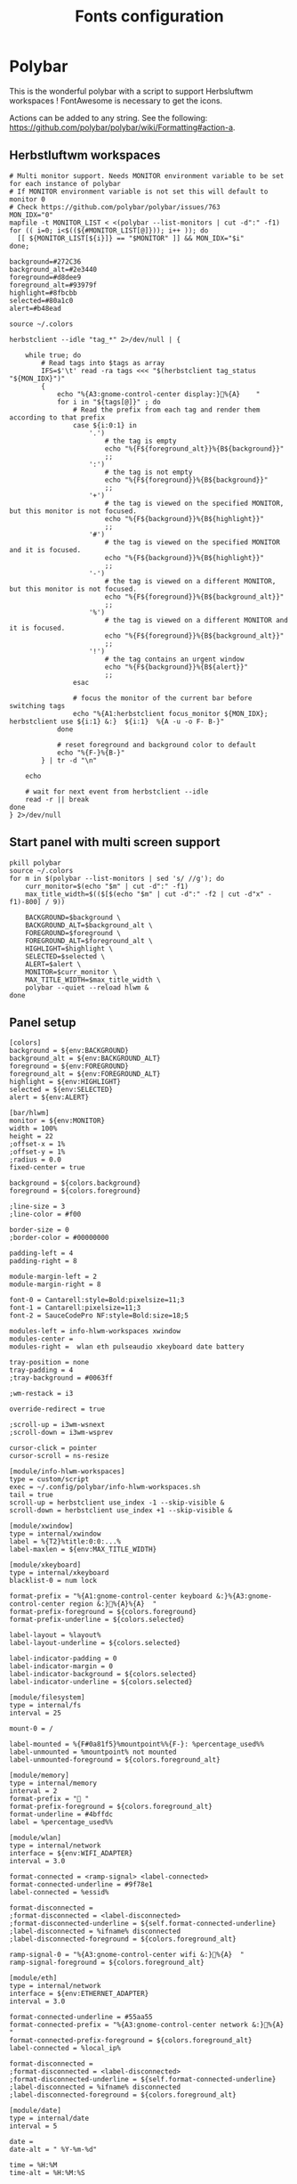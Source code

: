 #+TITLE: Fonts configuration
#+PROPERTY: header-args:shell :shebang #!/usr/bin/env bash :mkdirp yes

* Polybar
This is the wonderful polybar with a script to support Herbsluftwm workspaces !
FontAwesome is necessary to get the icons.

Actions can be added to any string. See the following: https://github.com/polybar/polybar/wiki/Formatting#action-a.

** Herbstluftwm workspaces
#+BEGIN_SRC shell :tangle .config/polybar/info-hlwm-workspaces.sh :shebang #!/usr/bin/env bash :mkdirp yes
  # Multi monitor support. Needs MONITOR environment variable to be set for each instance of polybar
  # If MONITOR environment variable is not set this will default to monitor 0
  # Check https://github.com/polybar/polybar/issues/763
  MON_IDX="0"
  mapfile -t MONITOR_LIST < <(polybar --list-monitors | cut -d":" -f1)
  for (( i=0; i<$((${#MONITOR_LIST[@]})); i++ )); do
    [[ ${MONITOR_LIST[${i}]} == "$MONITOR" ]] && MON_IDX="$i"
  done;

  background=#272C36
  background_alt=#2e3440
  foreground=#d8dee9
  foreground_alt=#93979f
  highlight=#8fbcbb
  selected=#80a1c0
  alert=#b48ead

  source ~/.colors

  herbstclient --idle "tag_*" 2>/dev/null | {

      while true; do
          # Read tags into $tags as array
          IFS=$'\t' read -ra tags <<< "$(herbstclient tag_status "${MON_IDX}")"
          {
              echo "%{A3:gnome-control-center display:}%{A}    "
              for i in "${tags[@]}" ; do
                  # Read the prefix from each tag and render them according to that prefix
                  case ${i:0:1} in
                      '.')
                          # the tag is empty
                          echo "%{F${foreground_alt}}%{B${background}}"
                          ;;
                      ':')
                          # the tag is not empty
                          echo "%{F${foreground}}%{B${background}}"
                          ;;
                      '+')
                          # the tag is viewed on the specified MONITOR, but this monitor is not focused.
                          echo "%{F${background}}%{B${highlight}}"
                          ;;
                      '#')
                          # the tag is viewed on the specified MONITOR and it is focused.
                          echo "%{F${background}}%{B${highlight}}"
                          ;;
                      '-')
                          # the tag is viewed on a different MONITOR, but this monitor is not focused.
                          echo "%{F${foreground}}%{B${background_alt}}"
                          ;;
                      '%')
                          # the tag is viewed on a different MONITOR and it is focused.
                          echo "%{F${foreground}}%{B${background_alt}}"
                          ;;
                      '!')
                          # the tag contains an urgent window
                          echo "%{F${background}}%{B${alert}}"
                          ;;
                  esac

                  # focus the monitor of the current bar before switching tags
                  echo "%{A1:herbstclient focus_monitor ${MON_IDX}; herbstclient use ${i:1} &:}  ${i:1}  %{A -u -o F- B-}"
              done

              # reset foreground and background color to default
              echo "%{F-}%{B-}"
          } | tr -d "\n"

      echo

      # wait for next event from herbstclient --idle
      read -r || break
  done
  } 2>/dev/null
#+END_SRC

** Start panel with multi screen support
#+BEGIN_SRC shell :tangle .config/polybar/start_polybar.sh :shebang #!/usr/bin/env bash :mkdirp yes
  pkill polybar
  source ~/.colors
  for m in $(polybar --list-monitors | sed 's/ //g'); do
      curr_monitor=$(echo "$m" | cut -d":" -f1)
      max_title_width=$(($[$(echo "$m" | cut -d":" -f2 | cut -d"x" -f1)-800] / 9))
  
      BACKGROUND=$background \
      BACKGROUND_ALT=$background_alt \
      FOREGROUND=$foreground \
      FOREGROUND_ALT=$foreground_alt \
      HIGHLIGHT=$highlight \
      SELECTED=$selected \
      ALERT=$alert \
      MONITOR=$curr_monitor \
      MAX_TITLE_WIDTH=$max_title_width \
      polybar --quiet --reload hlwm &
  done
#+END_SRC

** Panel setup
#+BEGIN_SRC shell :tangle .config/polybar/config :shebang #!/usr/bin/env bash :mkdirp yes
[colors]
background = ${env:BACKGROUND}
background_alt = ${env:BACKGROUND_ALT}
foreground = ${env:FOREGROUND}
foreground_alt = ${env:FOREGROUND_ALT}
highlight = ${env:HIGHLIGHT}
selected = ${env:SELECTED}
alert = ${env:ALERT}

[bar/hlwm]
monitor = ${env:MONITOR}
width = 100%
height = 22
;offset-x = 1%
;offset-y = 1%
;radius = 0.0
fixed-center = true

background = ${colors.background}
foreground = ${colors.foreground}

;line-size = 3
;line-color = #f00

border-size = 0
;border-color = #00000000

padding-left = 4
padding-right = 8

module-margin-left = 2
module-margin-right = 8

font-0 = Cantarell:style=Bold:pixelsize=11;3
font-1 = Cantarell:pixelsize=11;3
font-2 = SauceCodePro NF:style=Bold:size=18;5

modules-left = info-hlwm-workspaces xwindow
modules-center =
modules-right =  wlan eth pulseaudio xkeyboard date battery

tray-position = none
tray-padding = 4
;tray-background = #0063ff

;wm-restack = i3

override-redirect = true

;scroll-up = i3wm-wsnext
;scroll-down = i3wm-wsprev

cursor-click = pointer
cursor-scroll = ns-resize

[module/info-hlwm-workspaces]
type = custom/script
exec = ~/.config/polybar/info-hlwm-workspaces.sh
tail = true
scroll-up = herbstclient use_index -1 --skip-visible &
scroll-down = herbstclient use_index +1 --skip-visible &

[module/xwindow]
type = internal/xwindow
label = %{T2}%title:0:0:...%
label-maxlen = ${env:MAX_TITLE_WIDTH}

[module/xkeyboard]
type = internal/xkeyboard
blacklist-0 = num lock

format-prefix = "%{A1:gnome-control-center keyboard &:}%{A3:gnome-control-center region &:}%{A}%{A}  "
format-prefix-foreground = ${colors.foreground}
format-prefix-underline = ${colors.selected}

label-layout = %layout%
label-layout-underline = ${colors.selected}

label-indicator-padding = 0
label-indicator-margin = 0
label-indicator-background = ${colors.selected}
label-indicator-underline = ${colors.selected}

[module/filesystem]
type = internal/fs
interval = 25

mount-0 = /

label-mounted = %{F#0a81f5}%mountpoint%%{F-}: %percentage_used%%
label-unmounted = %mountpoint% not mounted
label-unmounted-foreground = ${colors.foreground_alt}

[module/memory]
type = internal/memory
interval = 2
format-prefix = " "
format-prefix-foreground = ${colors.foreground_alt}
format-underline = #4bffdc
label = %percentage_used%%

[module/wlan]
type = internal/network
interface = ${env:WIFI_ADAPTER}
interval = 3.0

format-connected = <ramp-signal> <label-connected>
format-connected-underline = #9f78e1
label-connected = %essid%

format-disconnected =
;format-disconnected = <label-disconnected>
;format-disconnected-underline = ${self.format-connected-underline}
;label-disconnected = %ifname% disconnected
;label-disconnected-foreground = ${colors.foreground_alt}

ramp-signal-0 = "%{A3:gnome-control-center wifi &:}%{A}  "
ramp-signal-foreground = ${colors.foreground_alt}

[module/eth]
type = internal/network
interface = ${env:ETHERNET_ADAPTER}
interval = 3.0

format-connected-underline = #55aa55
format-connected-prefix = "%{A3:gnome-control-center network &:}%{A}  "
format-connected-prefix-foreground = ${colors.foreground_alt}
label-connected = %local_ip%

format-disconnected =
;format-disconnected = <label-disconnected>
;format-disconnected-underline = ${self.format-connected-underline}
;label-disconnected = %ifname% disconnected
;label-disconnected-foreground = ${colors.foreground_alt}

[module/date]
type = internal/date
interval = 5

date =
date-alt = " %Y-%m-%d"

time = %H:%M
time-alt = %H:%M:%S

format-prefix = "%{A3:gnome-control-center datetime &:}%{A}  "
format-prefix-foreground = ${colors.foreground}
format-underline = #0a6cf5

label = %date% %time%

[module/pulseaudio]
type = internal/pulseaudio

use-ui-max = false
format-volume = <label-volume>
label-volume = %{A3:gnome-control-center sound &:}%{A}  %percentage%%
label-volume-foreground = ${root.foreground}

format-muted = <label-muted>
label-muted = %{A3:gnome-control-center sound &:}%{A}   %percentage%%
label-muted-foreground = #666

bar-volume-width = 8
bar-volume-foreground-0 = ${colors.selected}
bar-volume-foreground-1 = ${colors.selected}
bar-volume-foreground-2 = ${colors.selected}
bar-volume-foreground-3 = ${colors.selected}
bar-volume-foreground-4 = ${colors.selected}
bar-volume-foreground-5 = ${colors.highlight}
bar-volume-foreground-6 = ${colors.alert}
bar-volume-gradient = false
bar-volume-indicator = 
bar-volume-indicator-font = 2
bar-volume-fill = ─
bar-volume-fill-font = 2
bar-volume-empty = ─
bar-volume-empty-font = 2
bar-volume-empty-foreground = ${colors.foreground_alt}

[module/battery]
type = internal/battery
battery = BAT0
adapter = ADP1
full-at = 98

format-charging = <animation-charging> <label-charging>
format-charging-underline = #ffb52a

format-discharging = <animation-discharging> <label-discharging>
format-discharging-underline = ${self.format-charging-underline}

label-full = "%{A1:bash ~/.config/herbstluftwm/scripts/power_menu.sh &:}%{A1:bash ~/.config/herbstluftwm/scripts/power_menu.sh &:}%{A3:gnome-control-center power &:}%{A}%{A}  "
format-full = <label-full>
format-full-prefix-foreground = ${colors.foreground}
format-full-underline = ${self.format-charging-underline}

ramp-capacity-0 = "%{A1:bash ~/.config/herbstluftwm/scripts/power_menu.sh &:}%{A3:gnome-control-center power &:}%{A}%{A} "
ramp-capacity-0-foreground = ${colors.alert}
ramp-capacity-1 = "%{A1:bash ~/.config/herbstluftwm/scripts/power_menu.sh &:}%{A3:gnome-control-center power &:}%{A}%{A}  "
ramp-capacity-1-foreground = ${colors.selected}
ramp-capacity-2 = "%{A1:bash ~/.config/herbstluftwm/scripts/power_menu.sh &:}%{A3:gnome-control-center power &:}%{A}%{A}  "
ramp-capacity-3 = "%{A1:bash ~/.config/herbstluftwm/scripts/power_menu.sh &:}%{A3:gnome-control-center power &:}%{A}%{A}  "
ramp-capacity-foreground = ${colors.foreground}
ramp-capacity-4 = "%{A1:bash ~/.config/herbstluftwm/scripts/power_menu.sh &:}%{A3:gnome-control-center power &:}%{A}%{A}  "

animation-charging-0 = "%{A1:bash ~/.config/herbstluftwm/scripts/power_menu.sh &:}%{A3:gnome-control-center power &:}%{A}%{A}  "
animation-charging-1 = "%{A1:bash ~/.config/herbstluftwm/scripts/power_menu.sh &:}%{A3:gnome-control-center power &:}%{A}%{A}  "
animation-charging-2 = "%{A1:bash ~/.config/herbstluftwm/scripts/power_menu.sh &:}%{A3:gnome-control-center power &:}%{A}%{A}  "
animation-charging-3 = "%{A1:bash ~/.config/herbstluftwm/scripts/power_menu.sh &:}%{A3:gnome-control-center power &:}%{A}%{A}  "
animation-charging-4 = "%{A1:bash ~/.config/herbstluftwm/scripts/power_menu.sh &:}%{A3:gnome-control-center power &:}%{A}%{A}  "
animation-charging-foreground = ${colors.foreground}
animation-charging-framerate = 750

animation-discharging-0 = "%{A1:bash ~/.config/herbstluftwm/scripts/power_menu.sh &:}%{A3:gnome-control-center power &:}%{A}%{A}  "
animation-discharging-1 = "%{A1:bash ~/.config/herbstluftwm/scripts/power_menu.sh &:}%{A3:gnome-control-center power &:}%{A}%{A}  "
animation-discharging-2 = "%{A1:bash ~/.config/herbstluftwm/scripts/power_menu.sh &:}%{A3:gnome-control-center power &:}%{A}%{A}  "
animation-discharging-3 = "%{A1:bash ~/.config/herbstluftwm/scripts/power_menu.sh &:}%{A3:gnome-control-center power &:}%{A}%{A}  "
animation-discharging-4 = "%{A1:bash ~/.config/herbstluftwm/scripts/power_menu.sh &:}%{A3:gnome-control-center power &:}%{A}%{A}  "
animation-discharging-foreground = ${colors.foreground}
animation-discharging-framerate = 750

[module/temperature]
type = internal/temperature
thermal-zone = 0
warn-temperature = 60

format = <ramp> <label>
format-underline = #f50a4d
format-warn = <ramp> <label-warn>
format-warn-underline = ${self.format-underline}

label = %temperature-c%
label-warn = %temperature-c%
label-warn-foreground = ${colors.selected}

ramp-0 = 
ramp-1 = 
ramp-2 = 
ramp-foreground = ${colors.foreground_alt}

[module/powermenu]
type = custom/menu

expand-right = true

format-spacing = 1

label-open = 
label-open-foreground = ${colors.selected}
label-close =  cancel
label-close-foreground = ${colors.selected}
label-separator = |
label-separator-foreground = ${colors.foreground_alt}

menu-0-0 = reboot
menu-0-0-exec = menu-open-1
menu-0-1 = power off
menu-0-1-exec = menu-open-2

menu-1-0 = cancel
menu-1-0-exec = menu-open-0
menu-1-1 = reboot
menu-1-1-exec = sudo reboot

menu-2-0 = power off
menu-2-0-exec = sudo poweroff
menu-2-1 = cancel
menu-2-1-exec = menu-open-0

[settings]
screenchange-reload = true
;compositing-background = xor
;compositing-background = screen
;compositing-foreground = source
;compositing-border = over
;pseudo-transparency = false

[global/wm]
margin-top = 5
margin-bottom = 5

; vim:ft=dosini
#+END_SRC

#+RESULTS:
